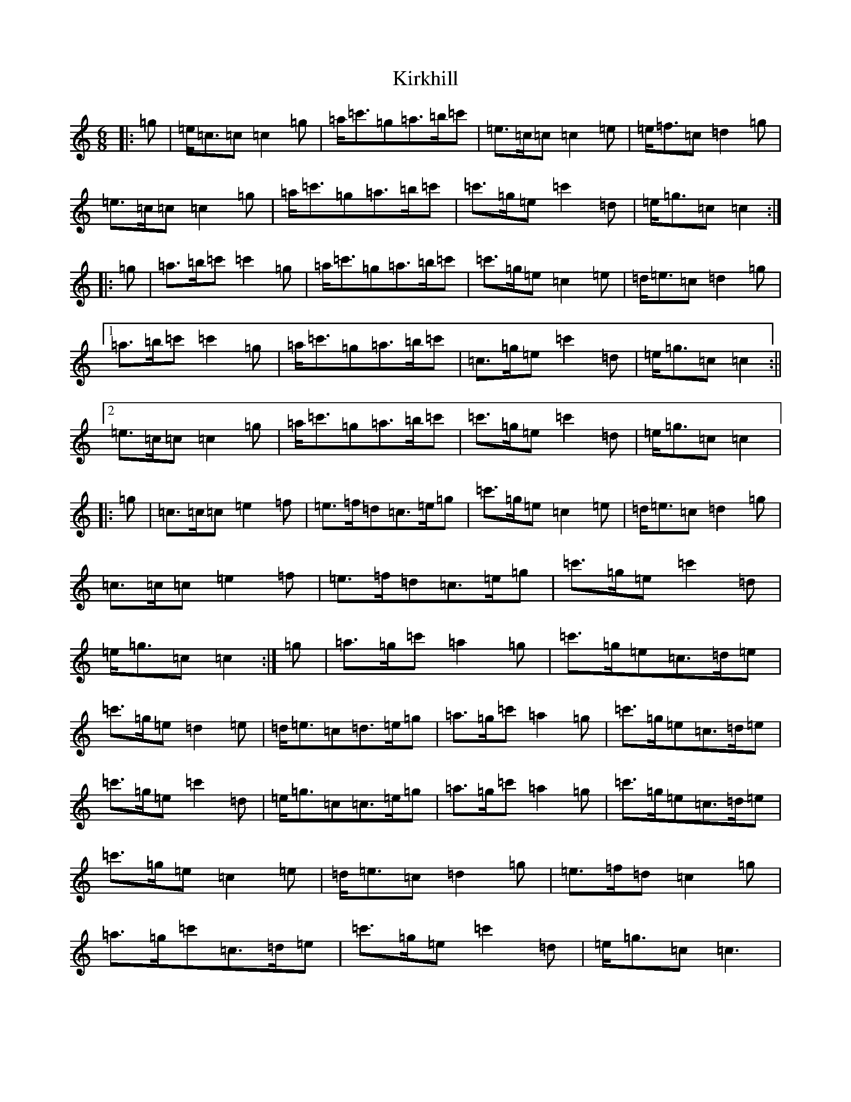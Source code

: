 X: 11553
T: Kirkhill
S: https://thesession.org/tunes/3832#setting3832
R: jig
M:6/8
L:1/8
K: C Major
|:=g|=e<=c=c=c2=g|=a<=c'=g=a>=b=c'|=e>=c=c=c2=e|=e<=f=c=d2=g|=e>=c=c=c2=g|=a<=c'=g=a>=b=c'|=c'>=g=e=c'2=d|=e<=g=c=c2:||:=g|=a>=b=c'=c'2=g|=a<=c'=g=a>=b=c'|=c'>=g=e=c2=e|=d<=e=c=d2=g|1=a>=b=c'=c'2=g|=a<=c'=g=a>=b=c'|=c>=g=e=c'2=d|=e<=g=c=c2:||2=e>=c=c=c2=g|=a<=c'=g=a>=b=c'|=c'>=g=e=c'2=d|=e<=g=c=c2|:=g|=c>=c=c=e2=f|=e>=f=d=c>=e=g|=c'>=g=e=c2=e|=d<=e=c=d2=g|=c>=c=c=e2=f|=e>=f=d=c>=e=g|=c'>=g=e=c'2=d|=e<=g=c=c2:|=g|=a>=g=c'=a2=g|=c'>=g=e=c>=d=e|=c'>=g=e=d2=e|=d<=e=c=d>=e=g|=a>=g=c'=a2=g|=c'>=g=e=c>=d=e|=c'>=g=e=c'2=d|=e<=g=c=c>=e=g|=a>=g=c'=a2=g|=c'>=g=e=c>=d=e|=c'>=g=e=c2=e|=d<=e=c=d2=g|=e>=f=d=c2=g|=a>=g=c'=c>=d=e|=c'>=g=e=c'2=d|=e<=g=c=c3|
